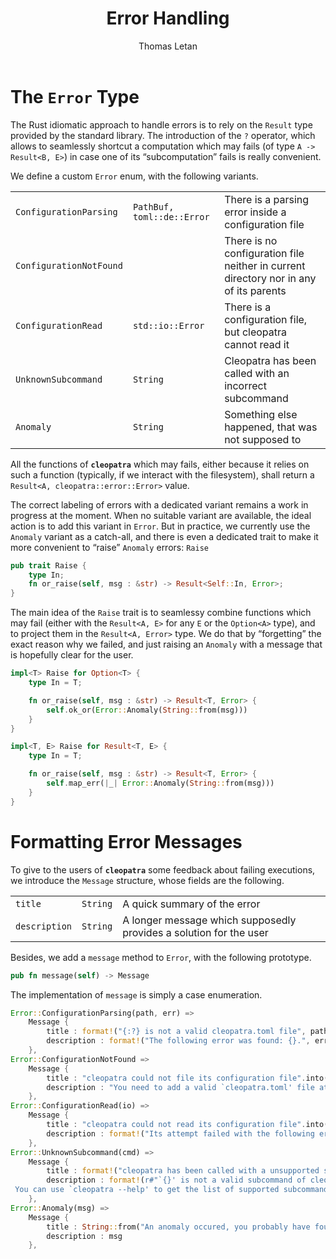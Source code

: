 #+TITLE: Error Handling
#+AUTHOR: Thomas Letan
#+HTML_LINK_UP: ../cleopatra-crate.html

* The ~Error~ Type

The Rust idiomatic approach to handle errors is to rely on the =Result= type
provided by the standard library. The introduction of the ~?~ operator, which
allows to seamlessly shortcut a computation which may fails (of type =A ->
Result<B, E>=) in case one of its “subcomputation” fails is really convenient.

We define a custom ~Error~ enum, with the following variants.

#+NAME: error-specs
| ~ConfigurationParsing~  | ~PathBuf, toml::de::Error~ | There is a parsing error inside a configuration file                                  |
| ~ConfigurationNotFound~ |                            | There is no configuration file neither in current directory nor in any of its parents |
| ~ConfigurationRead~     | ~std::io::Error~           | There is a configuration file, but cleopatra cannot read it                           |
| ~UnknownSubcommand~     | ~String~                   | Cleopatra has been called with an incorrect subcommand                                |
| ~Anomaly~               | ~String~                   | Something else happened, that was not supposed to                                     |

All the functions of *~cleopatra~* which may fails, either because it relies on
such a function (typically, if we interact with the filesystem), shall return a
=Result<A, cleopatra::error::Error>= value.

The correct labeling of errors with a dedicated variant remains a work in
progress at the moment. When no suitable variant are available, the ideal action
is to add this variant in =Error=. But in practice, we currently use the
=Anomaly= variant as a catch-all, and there is even a dedicated trait to make it
more convenient to “raise” =Anomaly= errors: =Raise=

#+BEGIN_SRC rust :noweb-ref raise-trait
pub trait Raise {
    type In;
    fn or_raise(self, msg : &str) -> Result<Self::In, Error>;
}
#+END_SRC

The main idea of the =Raise= trait is to seamlessy combine functions which may
fail (either with the =Result<A, E>= for any =E= or the =Option<A>= type), and
to project them in the =Result<A, Error>= type. We do that by “forgetting” the
exact reason why we failed, and just raising an =Anomaly= with a message that is
hopefully clear for the user.

#+BEGIN_SRC rust :noweb-ref raise-trait
impl<T> Raise for Option<T> {
    type In = T;

    fn or_raise(self, msg : &str) -> Result<T, Error> {
        self.ok_or(Error::Anomaly(String::from(msg)))
    }
}

impl<T, E> Raise for Result<T, E> {
    type In = T;

    fn or_raise(self, msg : &str) -> Result<T, Error> {
        self.map_err(|_| Error::Anomaly(String::from(msg)))
    }
}
#+END_SRC

* Formatting Error Messages

To give to the users of *~cleopatra~* some feedback about failing executions, we
introduce the =Message= structure, whose fields are the following.

#+NAME: message-specs
| ~title~       | ~String~ | A quick summary of the error                                       |   |
| ~description~ | ~String~ | A longer message which supposedly provides a solution for the user |   |

Besides, we add a =message= method to =Error=, with the following prototype.

#+BEGIN_SRC rust :noweb-ref message-prototype
pub fn message(self) -> Message
#+END_SRC

The implementation of =message= is simply a case enumeration.

#+BEGIN_SRC rust :noweb-ref error-impl :noweb yes :exports none
<<message-prototype>> {
    match self {
        <<message-match>>
    }
}
#+END_SRC

#+BEGIN_SRC rust :noweb-ref message-match
Error::ConfigurationParsing(path, err) =>
    Message {
        title : format!("{:?} is not a valid cleopatra.toml file", path),
        description : format!("The following error was found: {}.", err)
    },
Error::ConfigurationNotFound =>
    Message {
        title : "cleopatra could not file its configuration file".into(),
        description : "You need to add a valid `cleopatra.toml' file at the root of your project.".into()
    },
Error::ConfigurationRead(io) =>
    Message {
        title : "cleopatra could not read its configuration file".into(),
        description : format!("Its attempt failed with the following error: {}.", io)
    },
Error::UnknownSubcommand(cmd) =>
    Message {
        title : format!("cleopatra has been called with a unsupported subcommand"),
        description : format!(r#"`{}' is not a valid subcommand of cleopatra.
 You can use `cleopatra --help' to get the list of supported subcommands."#, cmd)
    },
Error::Anomaly(msg) =>
    Message {
        title : String::from("An anomaly occured, you probably have found a bug."),
        description : msg
    },
#+END_SRC

#+BEGIN_SRC rust :tangle src/error.rs :noweb yes :exports none
use std::path::PathBuf;

#[derive(Debug)]
<<gen-rust-struct(name="Message", fields=message-specs)>>

#[derive(Debug)]
<<gen-rust-enum(name="Error", variants=error-specs)>>

impl Error {
    <<error-impl>>
}

<<raise-trait>>
#+END_SRC
